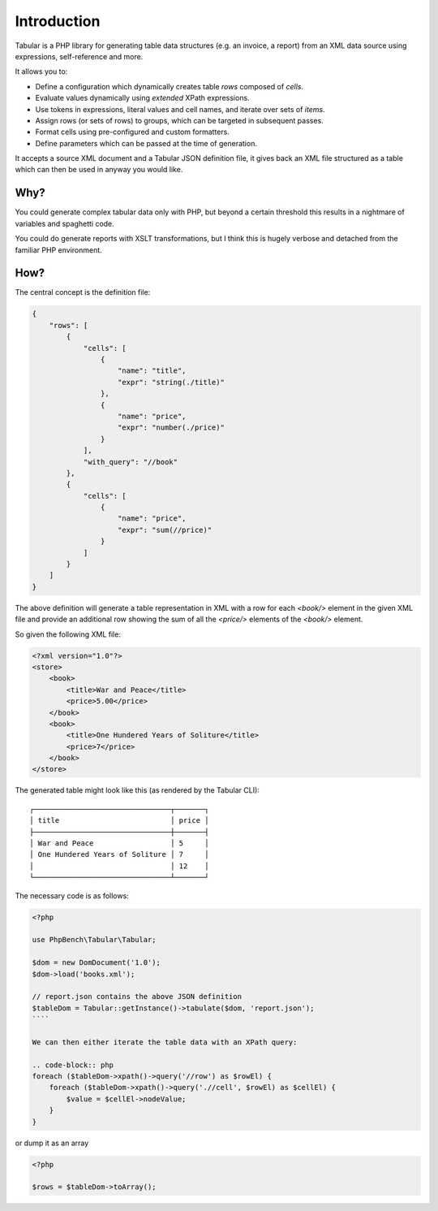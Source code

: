 Introduction
============

Tabular is a PHP library for generating table data structures (e.g. an
invoice, a report) from an XML data source using expressions,
self-reference and more.

It allows you to:

- Define a configuration which dynamically creates table *rows* composed of
  *cells*. 
- Evaluate values dynamically using *extended* XPath expressions.
- Use tokens in expressions, literal values and cell names, and iterate over sets
  of *items*.
- Assign rows (or sets of rows) to groups, which can be targeted in subsequent
  passes.
- Format cells using pre-configured and custom formatters.
- Define parameters which can be passed at the time of generation.

It accepts a source XML document and a Tabular JSON definition file, it gives
back an XML file structured as a table which can then be used in anyway you
would like.

Why?
----

You could generate complex tabular data only with PHP, but beyond a certain
threshold this results in a nightmare of variables and spaghetti code.

You could do generate reports with XSLT transformations, but I think this is hugely
verbose and detached from the familiar PHP environment.

How?
----

The central concept is the definition file:

.. code-block:: javascript

    {
        "rows": [
            {
                "cells": [
                    {
                        "name": "title",
                        "expr": "string(./title)"
                    },
                    {
                        "name": "price",
                        "expr": "number(./price)"
                    }
                ],
                "with_query": "//book"
            },
            {
                "cells": [
                    {
                        "name": "price",
                        "expr": "sum(//price)"
                    }
                ]
            }
        ]
    }

The above definition will generate a table representation in XML with a row
for each `<book/>` element in the given XML file and provide an additional row
showing the sum of all the `<price/>` elements of the `<book/>` element.

So given the following XML file:

.. code-block:: xml

    <?xml version="1.0"?>
    <store>
        <book>
            <title>War and Peace</title>
            <price>5.00</price>
        </book>
        <book>
            <title>One Hundered Years of Soliture</title>
            <price>7</price>
        </book>
    </store>

The generated table might look like this (as rendered by the Tabular CLI)::

    ┌────────────────────────────────┬───────┐
    │ title                          │ price │
    ├────────────────────────────────┼───────┤
    │ War and Peace                  │ 5     │
    │ One Hundered Years of Soliture │ 7     │
    │                                │ 12    │
    └────────────────────────────────┴───────┘

The necessary code is as follows:

.. code-block:: php

    <?php

    use PhpBench\Tabular\Tabular;

    $dom = new DomDocument('1.0');
    $dom->load('books.xml');

    // report.json contains the above JSON definition
    $tableDom = Tabular::getInstance()->tabulate($dom, 'report.json');
    ````

    We can then either iterate the table data with an XPath query:

    .. code-block:: php
    foreach ($tableDom->xpath()->query('//row') as $rowEl) {
        foreach ($tableDom->xpath()->query('.//cell', $rowEl) as $cellEl) {
            $value = $cellEl->nodeValue;
        }
    }

or dump it as an array

.. code-block:: php

    <?php

    $rows = $tableDom->toArray();
